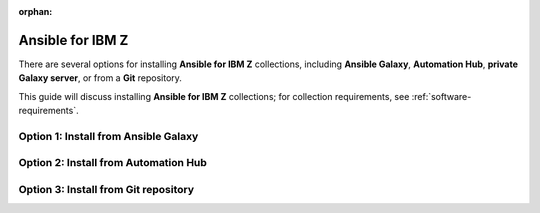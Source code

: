 .. ...........................................................................
.. © Copyright IBM Corporation 2020, 2025
..
.. This is an orphaned page because its not included in any toctree
.. 'orphan' if set, warnings about this file not being included in any toctree
..  will be suppressed.
.. ...........................................................................

:orphan:


.. _install-collections:

=================
Ansible for IBM Z
=================

There are several options for installing **Ansible for IBM Z** collections,
including **Ansible Galaxy**, **Automation Hub**, **private Galaxy server**,
or from a **Git** repository.

This guide will discuss installing **Ansible for IBM Z** collections; for
collection requirements, see :ref:`software-requirements`.

Option 1: Install from Ansible Galaxy
=====================================

.. dropdown:: Ansible **Galaxy** is the community repository for Ansible ... (expand for more)
    :color: primary
    :icon: command-palette

    Ansible **Galaxy** is the community repository for Ansible for IBM Z collections.
    You can find various details such as collection information and collection
    content in the Ansible Galaxy page of a collection.

    .. dropdown:: Install a collection from Ansible **Galaxy** ... (expand for more)
        :icon: command-palette

        Install a collection from Ansible Galaxy, you can find the installation
        command for installing a specific collection.

        #. Using the ``ansible-galaxy`` command, the general command form below will
           install the latest version of a collection.

           .. code-block:: sh

              ansible-galaxy collection install <namespace>.<collection name>

           The namespace for Ansible for IBM Z collections is ``ibm``. The following
           are the available collection names you can select from:

              - ibm_zos_core
              - ibm_zos_ims
              - ibm_zos_cics
              - ibm_zhmc
              - ibm_zos_sysauto
              - ibm_zosmf

        #. Verify the location of the collection by running the following command.
           You'll see the name, version, and location of the installed collection.

           .. code-block:: sh

              ansible-galaxy collection list

           .. note::
              Ansible collection dependencies, some collections are dependent on
              other collections, such as the IBM z/OS IMS collection, which has a
              dependency on the IBM z/OS core collection. The collections
              dependencies will be automatically installed, even if you don't
              selectively install them.

           If you have multiple collections to install, you can enter the collection
           names into a **requirements.yml** file and install them with
           ``ansible-galaxy collection install -r requirements.yml``.

           The **requirements.yml** is a YAML file with the format:

           .. code-block:: sh

              collections:
                 - name: <namespace>.<collection name>

    ..   dropdown:: Install a specific collection version from Ansible Galaxy ... (expand for more)
         :icon: command-palette

         Install a specific collection version from Ansible Galaxy. For example,
         you can use the following command to install version 1.0.0 for the
         IBM z/OS core collection:

            .. code-block:: sh

               ansible-galaxy collection install ibm.ibm_zos_core:1.0.0

         A **beta version** is only available on Ansible Galaxy and is only supported
         by the community, once it is General Availability (GA), it will be  promoted
         to Ansible Automation Platform and eligible for entitlement. A beta is not
         considered the latest version by Ansible Galaxy, to install a beta of the
         IBM z/OS core collection, run the following command:

            .. code-block:: sh

               ansible-galaxy collection install ibm.ibm_zos_core:1.10.0-beta.1

         For more information about installing Ansible collections,
         see `Installing collections (Ansible Documentation)`_.

Option 2: Install from Automation Hub
=====================================

.. dropdown:: Configuring access to a **Ansible Automation Platform** ... (expand for more)
    :color: primary
    :icon: command-palette

    Configuring access to a **Ansible Automation Platform** is the same as that of
    connecting a client to a **private Galaxy server**. You can use the
    ``ansible-galaxy collection install`` command to install a collection on the
    control node hosted in Ansible Automation Platform or a private Galaxy server.

    .. dropdown:: By default, the **ansible-galaxy** command ...
       :icon: file-code

       By default, the ``ansible-galaxy`` command uses ``https://galaxy.ansible.com`` as the
       Galaxy server, but you can configure the ``ansible-galaxy collection`` command to use
       other servers by editing the configuration file, **ansible.cfg**.

       For more information, see `Configuring the ansible-galaxy client (Ansible Documentation)`_.

       To configure:

       * Set the **auth_url** option for each server name.
       * Set the API token for each server name. To obtain an API token from Automation Hub,
          select the Offline token from `Connect to Hub`_.

       The automation hub API token authenticates your ansible-galaxy client to the Red Hat
       automation hub server. To learn more about configuration,
       see `Creating the API token in automation hub`_.

       The following example shows an **ansible.cfg** configuration for Ansible Automation
       Platform, a private Galaxy server, and Ansible Galaxy. The search order is managed
       with the **server_list** option contained in the configuration. The configuration will
       be accessed in this ordering:

          - ANSIBLE_CONFIG (environment variable if set)
          - ansible.cfg (in the current directory)
          - ~/.ansible.cfg (in the home directory)
          - /etc/ansible/ansible.cfg

          .. code-block:: yaml

             [galaxy]
             server_list = automation_hub, galaxy, private_galaxy

             [galaxy_server.automation_hub]
             url=https://cloud.redhat.com/api/automation-hub/
             auth_url=https://sso.redhat.com/auth/realms/redhat-external/protocol/openid-connect/token
             token=<hub_token>

             [galaxy_server.galaxy]
             url=https://galaxy.ansible.com/

             [galaxy_server.private_galaxy]
             url=https://galaxy-dev.ansible.com/
             token=<private_token>

       To learn more about configuration, see `Ansible Configuration Settings (Ansible Documentation)`_.

    .. dropdown:: By default, the ``ansible-galaxy`` command ...
       :icon: file-code

        Install a collection from Ansible Automation Hub after having updated the configuration
        (ansible.cfg), return to the :ref:`Install a collection<install-collections>` reference and
        follow along to install a collection.


Option 3: Install from Git repository
=====================================

.. dropdown:: Install a collection from a **Git** repository using the URI ...
    :color: primary
    :icon: command-palette

    Install a collection from a Git repository using the URI of the repository
    and the ``ansible-galaxy collection install`` command. You can also specify a branch,
    commit, or tag using the comma-separated git commit-ish syntax.

    To build and install a collection from a Git repository, for example, the IBM z/OS core
    collection, use the below commands.

       #. Install a specific GitHub release (v1.12.0):

          .. code-block:: sh

             ansible-galaxy collection install -f git@github.com:ansible-collections/ibm_zos_core.git,v1.12.0

       #. Install the collection from the **dev** branch:

          .. code-block:: sh

             ansible-galaxy collection install git@github.com:ansible-collections/ibm_zos_core.git,dev

       #. Install from the **dev** branch using SSH authentication by including the prefix **git+**:

          .. code-block:: sh

             ansible-galaxy collection install git+https://github.com/ansible-collections/ibm_zos_core.git,dev

    For more information, see `Installing a collection from a git repository (Ansible Documentation)`_.

.. ...........................................................................
.. External links
.. ...........................................................................
.. _environment variables:
   https://github.com/IBM/z_ansible_collections_samples/blob/main/docs/share/zos_core/configuration_guide.md#environment-variables
.. _Ansible Z Playbook Repository:
   https://github.com/IBM/z_ansible_collections_samples
.. _How to put environment variables in a playbook:
   https://github.com/ansible-collections/ibm_zos_core/discussions/657
.. _Python wheel installation method:
   https://www.ibm.com/docs/en/zoau/1.3.x?topic=installing-zoau#python-wheel-installation-method
.. _Installing collections (Ansible Documentation):
   https://docs.ansible.com/ansible/latest/collections_guide/collections_installing.html#installing-collections
.. _Configuring the ansible-galaxy client (Ansible Documentation):
   https://docs.ansible.com/ansible/latest/collections_guide/collections_installing.html#configuring-the-ansible-galaxy-client
.. _Ansible Configuration Settings (Ansible Documentation):
   https://docs.ansible.com/ansible/latest/reference_appendices/config.html
.. _Installing a collection from a git repository (Ansible Documentation):
   https://docs.ansible.com/ansible/latest/collections_guide/collections_installing.html#installing-a-collection-from-a-git-repository
.. _Connect to Hub:
   https://cloud.redhat.com/ansible/automation-hub/token/
.. _Creating the API token in automation hub:
    https://docs.redhat.com/en/documentation/red_hat_ansible_automation_platform/2.4/html/getting_started_with_automation_hub/hub-create-api-token#hub-create-api-token

.. ...........................................................................
.. # Forced HTML line break, use this at the end of a sentence like.... |br|
.. ...........................................................................
.. |br| raw:: html

   <br/>